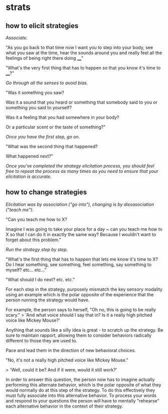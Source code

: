 * strats
** how to elicit strategies
/Associate./

"As you go back to that time now I want you to step into your body, see what you saw at the time, hear the sounds around you and really feel all the feelings of being right there doing ____"

"What's the very first thing that has to happen so that you know it's time to ____?"

/Go through all the senses to avoid bias./

"Was it something you saw?

Was it a sound that you heard or something that somebody said to you or something you said to yourself?

Was it a feeling that you had somewhere in your body?

Or a particular scent or the taste of something?"

/Once you have the first step, go on./

"What was the second thing that happened?

What happened next?"

/Once you've completed the strategy elicitation process, you should feel free to repeat the process as many times as you need to ensure that your elicitation is accurate./

** how to change strategies

/Elicitation was by association ("go into"), changing is by dissasociation ("teach me")./

"Can you teach me how to X?

Imagine I was going to take your place for a day ~ can you teach me how to X so that I can do it in exactly the same way? Because I wouldn't want to forget about this problem."

/Run the strategy step by step./

"What's the first thing that has to happen that lets me know it's time to X? Do I hear something, see something, feel something, say something to myself? etc... etc..."

"What should I do next? etc. etc."

For each step in the strategy, purposely mismatch the key sensory modality using an example which is the polar opposite of the experience that the person running the strategy would have.

For example, the person says to herself, "Oh no, this is going to be really scary."
> 'And what voice should I say that in? Is it a really high pitched voice like Mickey Mouse?'

Anything that sounds like a silly idea is great - to scratch up the strategy. Be sure to maintain rapport, allowing them to consider behaviors radically different to those they are used to.

Pace and lead them in the direction of new behavioral choices.

"No, it's not a really high pitched voice like Mickey Mouse."

> 'Well, could it be? And if it were, would it still work?'

In order to answer this question, the person now has to imagine actually performing this alternate behavior, which is the polar opposite of what they would normally do at this step of the strategy. To do this effectively they must fully associate into this alternative behavior. To process your words and respond to your questions the person will have to mentally "rehearse" each alternative behavior in the context of their strategy.
